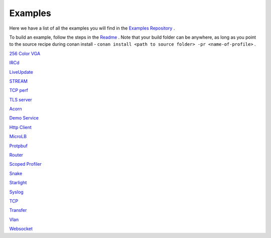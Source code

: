 .. _Examples:

Examples
========

Here we have a list of all the examples you will find in the `Examples Repository <https://github.com/includeos/demo-examples>`__ .

To build an example, follow the steps in the `Readme <https://github.com/includeos/demo-examples/blob/master/README.md>`__ . Note that your
build folder can be anywhere, as long as you point to the source recipe during conan install - ``conan install <path to source folder> -pr <name-of-profile>`` .


`256 Color VGA <https://github.com/includeos/demo-examples/tree/master/256_color_vga>`__

`IRCd <https://github.com/includeos/demo-examples/tree/master/IRCd>`__

`LiveUpdate <https://github.com/includeos/demo-examples/tree/master/LiveUpdate>`__

`STREAM <https://github.com/includeos/demo-examples/tree/master/STREAM>`__

`TCP perf <https://github.com/includeos/demo-examples/tree/master/TCP_perf>`__

`TLS server <https://github.com/includeos/demo-examples/tree/master/TLS_server>`__

`Acorn <https://github.com/includeos/demo-examples/tree/master/acorn>`__

`Demo Service <https://github.com/includeos/demo-examples/tree/master/demo_service>`__

`Http Client <https://github.com/includeos/demo-examples/tree/master/http_client>`__

`MicroLB <https://github.com/includeos/demo-examples/tree/master/microLB>`__

`Protpbuf <https://github.com/includeos/demo-examples/tree/master/protobuf>`__

`Router <https://github.com/includeos/demo-examples/tree/master/router>`__

`Scoped Profiler <https://github.com/includeos/demo-examples/tree/master/scoped_profiler>`__

`Snake <https://github.com/includeos/demo-examples/tree/master/snake>`__

`Starlight <https://github.com/includeos/demo-examples/tree/master/starlight>`__

`Syslog <https://github.com/includeos/demo-examples/tree/master/syslog>`__

`TCP <https://github.com/includeos/demo-examples/tree/master/tcp>`__

`Transfer <https://github.com/includeos/demo-examples/tree/master/transfer>`__

`Vlan <https://github.com/includeos/demo-examples/tree/master/vlan>`__

`Websocket <https://github.com/includeos/demo-examples/tree/master/websocket>`__
